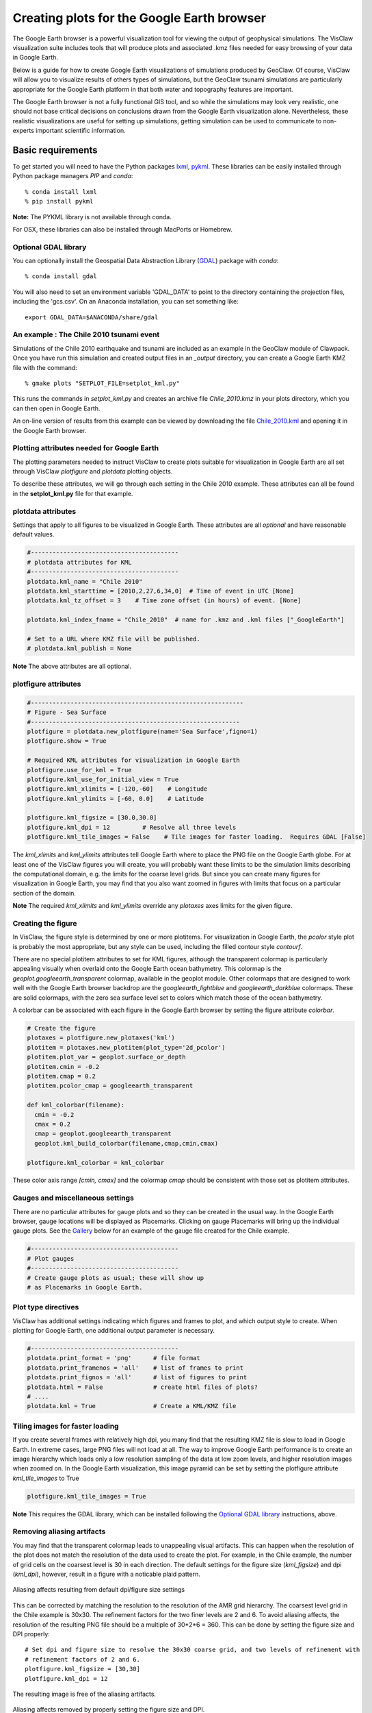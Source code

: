 
.. _googleearth:

*******************************************
Creating plots for the Google Earth browser
*******************************************

.. _Google Earth: http://www.google.com/earth

The Google Earth browser is a powerful visualization tool for viewing
the output of geophysical simulations.  The VisClaw visualization
suite includes tools that will produce plots and associated .kmz files
needed for easy browsing of your data in Google Earth.

Below is a guide for how to create Google Earth visualizations of
simulations produced by GeoClaw.  Of course, VisClaw will allow you to
visualize results of others types of simulations, but the GeoClaw
tsunami simulations are particularly appropriate for the Google Earth
platform in that both water and topography features are important.

The Google Earth browser is not a fully functional GIS tool, and so
while the simulations may look very realistic, one should not base
critical decisions on conclusions drawn from the Google Earth
visualization alone.  Nevertheless, these realistic visualizations are
useful for setting up simulations, getting simulation can be used to
communicate to non-experts important scientific information.

.. _google_earth_requirements:

==================
Basic requirements
==================

.. _lxml: http://pypi.python.org/pypi/lxml/3.4.0
.. _GDAL: http://www.gdal.org
.. _pykml: http://pythonhosted.org/pykml/

To get started you will need to have the Python packages `lxml`_,
`pykml`_.  These libraries can be easily installed through Python
package managers *PIP* and *conda*::

  % conda install lxml
  % pip install pykml

**Note:** The PYKML library is not available through conda.

For OSX, these libraries can also be installed through MacPorts or Homebrew.

.. _Optional library:

Optional GDAL library
---------------------
You can optionally install the Geospatial Data Abstraction Library (`GDAL`_) package with *conda*::

  % conda install gdal

You will also need to set an environment
variable 'GDAL_DATA' to point to the directory containing the projection files,
including the 'gcs.csv'.  On an Anaconda installation, you can set something
like::

    export GDAL_DATA=$ANACONDA/share/gdal

.. _google_earth_example:

An example : The Chile 2010 tsunami event
-----------------------------------------

.. _Chile_2010.kml: http://math.boisestate.edu/~calhoun/visclaw/GoogleEarth/kml/Chile_2010.kml

Simulations of the Chile 2010 earthquake and tsunami are included as
an example in the GeoClaw module of Clawpack.  Once you have run this
simulation and created output files in an *_output* directory, you can create a
Google Earth KMZ file with the command::

  % gmake plots "SETPLOT_FILE=setplot_kml.py"

This runs the commands in *setplot_kml.py* and creates an archive file
*Chile_2010.kmz* in your plots directory, which you can then open in
Google Earth.

An on-line version of results from this example can be viewed by
downloading the file `Chile_2010.kml`_ and opening it in the Google
Earth browser.


.. _google_earth_basic_plotting:

Plotting attributes needed for Google Earth
-------------------------------------------

The plotting parameters needed to instruct VisClaw to create plots
suitable for visualization in Google Earth are all set through VisClaw
*plotfigure* and *plotdata* plotting objects.

To describe these attributes, we will go through each setting in the
Chile 2010 example.  These attributes can all be found in the
**setplot_kml.py** file for that example.

plotdata attributes
-------------------

Settings that apply to all figures to be visualized in Google Earth.   These
attributes are all *optional* and have reasonable default values.

.. code-block:: python

  #-----------------------------------------
  # plotdata attributes for KML
  #-----------------------------------------
  plotdata.kml_name = "Chile 2010"
  plotdata.kml_starttime = [2010,2,27,6,34,0]  # Time of event in UTC [None]
  plotdata.kml_tz_offset = 3    # Time zone offset (in hours) of event. [None]

  plotdata.kml_index_fname = "Chile_2010"  # name for .kmz and .kml files ["_GoogleEarth"]

  # Set to a URL where KMZ file will be published.
  # plotdata.kml_publish = None

.. attribute:: kml_name : string

  Name given to simulation in the Google Earth sidebar.  Default : "GeoClaw".

.. attribute:: kml_starttime : [Y,M,D,H,M,S]

  Start time and date of the event, in UTC.  The format is *[year,month,day,hour, minute, second]*.
  By default, local time will be used.

.. attribute:: kml_timezone : integer

  Time zone offset, in hours, from UTC.  For example, the offset for Chile is +3 hours,
  whereas the offset for Japan is -9 hours.   Default : no time zone offset.

.. attribute:: kml_index_fname : string

  The name given to the KMZ file created in the plots directory.  Default : "_GoogleEarth"

.. attribute:: kml_publish : string

  A URL address for server hosting a KMZ file you wish to make available on-line.   See
  `Publishing your results`_.


**Note** The above attributes are all optional.


plotfigure attributes
---------------------

.. code-block:: python

  #-----------------------------------------------------------
  # Figure - Sea Surface
  #----------------------------------------------------------
  plotfigure = plotdata.new_plotfigure(name='Sea Surface',figno=1)
  plotfigure.show = True

  # Required KML attributes for visualization in Google Earth
  plotfigure.use_for_kml = True
  plotfigure.kml_use_for_initial_view = True
  plotfigure.kml_xlimits = [-120,-60]    # Longitude
  plotfigure.kml_ylimits = [-60, 0.0]    # Latitude

  plotfigure.kml_figsize = [30.0,30.0]
  plotfigure.kml_dpi = 12         # Resolve all three levels
  plotfigure.kml_tile_images = False    # Tile images for faster loading.  Requires GDAL [False]

.. attribute:: use_for_kml : boolean

  Indicates to VisClaw that the PNG file created for this figure should be suitable for
  visualization in Google Earth. With this set to `True`, all titles, axes labels, colorbars
  and tick marks will be suppressed.  Default : `False`.

.. attribute:: kml_use_for_initial_view : boolean

  Set to `True` if this figure should be used to determine the initial
  camera position in Google Earth.  The initial camera position will
  be centered over this figure, and at an elevation equal to
  approximately twice the width of the figure, in meters.

.. attribute:: kml_xlimits : [longitude_min, longitude_max]

  Longitude range used to place PNG figure on Google Earth. *This setting will override
  any limits set as `plotaxes` attributes*  **Required**

.. attribute:: kml_ylimits : [latitude_min, latitude_max]

  Latitude range used to place the PNG figure on Google Earth.
  *This setting will override any limits set as `plotaxes` attributes*  **Required**

.. attribute:: kml_figsize :  [size_x_inches,size_y_inches]

  Set the figure size, in inches, for the PNG file.  Typically, this can be set to the
  number of cells in the coarse grid.   In the Chile example, the coarse grid (`num_cells`)
  is `[30, 30]`.  By default, Matlabplotlib chooses a figure size, which will generally lead
  to unappealing aliasing artifacts when used with the transparent colormap.
  See `Reducing rendering artifacts`_ below for more details on how to improve the PNG
  rendering of your figures.

.. attribute:: kml_dpi : integer

  dots-per-inch used in rendering PNG figure.  This should be consistent with the `figsize`
  set above, and the refinement factors.
  See `Reducing rendering artifacts`_ below for more details on how to improve the PNG rendering
  figures.

.. attribute:: kml_tile_images : boolean

  Set to `True` if you want to create a *pyramid* of images for faster loading in Google Earth.
  *This require the GDAL library*.   Default : False.

The *kml_xlimits* and *kml_ylimits* attributes tell Google Earth where
to place the PNG file on the Google Earth globe.  For at least one of
the VisClaw figures you will create, you will probably want these limits to be the
simulation limits describing the computational domain, e.g. the limits
for the coarse level grids.  But since you can create many figures for
visualization in Google Earth, you may find that you also want zoomed in figures
with limits that focus on a particular section of the domain.

**Note** The required *kml_xlimits* and *kml_ylimits* override any *plotaxes* axes
limits for the given figure.

Creating the figure
-------------------
In VisClaw, the figure style is determined by one or more plotitems. For visualization
in Google Earth, the `pcolor` style plot is probably the most appropriate, but any style
can be used, including the filled contour style `contourf`.

There are no special plotitem attributes to set for KML figures, although the transparent
colormap is particularly appealing visually when overlaid onto the Google Earth ocean
bathymetry.  This colormap is the `geoplot.googleearth_transparent` colormap, available
in the geoplot module.   Other colormaps that are designed to work well with the Google Earth
browser backdrop are the `googleearth_lightblue` and `googleearth_darkblue` colormaps. These
are solid colormaps, with the zero sea surface level set to colors which match those of the
ocean bathymetry.

A colorbar can be associated with each figure in the Google Earth browser
by setting the figure attribute `colorbar`.


.. code-block:: python

  # Create the figure
  plotaxes = plotfigure.new_plotaxes('kml')
  plotitem = plotaxes.new_plotitem(plot_type='2d_pcolor')
  plotitem.plot_var = geoplot.surface_or_depth
  plotitem.cmin = -0.2
  plotitem.cmap = 0.2
  plotitem.pcolor_cmap = googleearth_transparent

  def kml_colorbar(filename):
    cmin = -0.2
    cmax = 0.2
    cmap = geoplot.googleearth_transparent
    geoplot.kml_build_colorbar(filename,cmap,cmin,cmax)

  plotfigure.kml_colorbar = kml_colorbar

These color axis range `[cmin, cmax]` and the colormap `cmap` should be consistent with those set
as plotitem attributes.

Gauges and miscellaneous settings
---------------------------------

There are no particular attributes for gauge plots and so they
can be created in the usual way.  In the Google Earth browser, gauge locations
will be displayed as Placemarks.  Clicking on gauge Placemarks will bring
up the individual gauge plots.  See the `Gallery`_ below for an example of
the gauge file created for the Chile example.

.. code-block:: python

  #-----------------------------------------
  # Plot gauges
  #-----------------------------------------
  # Create gauge plots as usual; these will show up
  # as Placemarks in Google Earth.

Plot type directives
---------------------------------------------

VisClaw has additional settings indicating which figures and frames
to plot, and which output style to create.  When plotting for Google
Earth, one additional output parameter is necessary.


.. code-block:: python

  #-----------------------------------------
  plotdata.print_format = 'png'      # file format
  plotdata.print_framenos = 'all'    # list of frames to print
  plotdata.print_fignos = 'all'      # list of figures to print
  plotdata.html = False              # create html files of plots?
  # ....
  plotdata.kml = True                # Create a KML/KMZ file


.. attribute:: kml : boolean

   Set to `True` to indicate that the KML/KMZ file should be created.

.. _Creating an image pyramid:

Tiling images for faster loading
--------------------------------

If you create several frames with relatively high dpi, you many find that the resulting
KMZ file is slow to load in Google Earth.  In extreme cases, large PNG files will not load
at all.  The way to improve Google Earth performance is to create an image hierarchy which
loads only a low resolution sampling of the data at low zoom levels, and  higher resolution
images when zoomed on.  In the Google Earth visualization, this image pyramid can be set by
setting the plotfigure attribute `kml_tile_images` to True

.. code-block:: python

   plotfigure.kml_tile_images = True

**Note** This requires the GDAL library, which can be installed following the
`Optional GDAL library`_ instructions, above.

.. _Enhancing the resolution:

Removing aliasing artifacts
---------------------------

You may find that the transparent colormap leads to unappealing visual artifacts.  This can happen when
the resolution of the plot does not match the resolution of the data used to create the plot.   For
example, in the Chile example, the number of grid cells on the coarsest level is 30 in each
direction.  The default settings for the figure size (`kml_figsize`) and dpi (`kml_dpi`),
however, result in a figure with a noticable plaid pattern.

.. figure::  images/GE_aliased.png
   :scale: 50%
   :align: center

   Aliasing affects resulting from default dpi/figure size settings

This can be corrected by matching the resolution to the resolution of the AMR grid hierarchy.  The
coarsest level grid in the Chile example is 30x30.  The refinement factors for the two finer levels
are 2 and 6.  To avoid aliasing affects, the resolution of the resulting PNG file should be a
multiple of 30*2*6 = 360.  This can be done by setting the figure size and DPI properly::

  # Set dpi and figure size to resolve the 30x30 coarse grid, and two levels of refinement with
  # refinement factors of 2 and 6.
  plotfigure.kml_figsize = [30,30]
  plotfigure.kml_dpi = 12


The resulting image is free of the aliasing artifacts.

.. figure::  images/GE_nonaliased.png
   :scale: 200%
   :align: center

   Aliasing affects removed by properly setting the figure size and DPI.

It might not be possible to fully resolve all levels of a large simulation with many refinement levels
because the resulting image resolution exceeds the Matplotlib limit of 32768 on a side. In this case,
one can limit the number of levels that are resolved by a particular figure, and create zoomed in figures
that resolve finer levels.   Alternatively, one can break the computational domain into several figures,
each covering a portion of the entire domain.

The Chile example shows a zoomed in figure near the shoreline with increased resolution at all levels.

.. _Publishing your results:

Publishing your results
-----------------------

You can easily share your KMZ file with any one with access to the Google Earth browser. This
file can easily be downloaded via links in HTML webpages.

However, you may find that the KMZ file is too large to easily
download.  In this case, you can create a light-weight KML file that
provides a single link to your KMZ file, stored on a host server.
To create this KML file, you should set the `plotdata` attribute
`kml_publish` to the url address of your host server where the KMZ files
will be stored.

For example, the Chile file above is stored at::

  plotdata.kml_publish = "http://math.boisestate.edu/~calhoun/visclaw/GoogleEarth/kmz"

The KML file that is created then refers to the linked file "Chile_2010.kmz", stored at the above
address.  This KML file (see `Chile_2010.kml`_) can be easily shared or posted on webpages to allow
collaborators to view your results in Google Earth remotely.

.. _Gallery:

Gallery
-------

.. figure::  images/GE_screenshot.png
   :scale: 30%
   :align: center

   Screen shot of Google Earth visualization in VisClaw.
